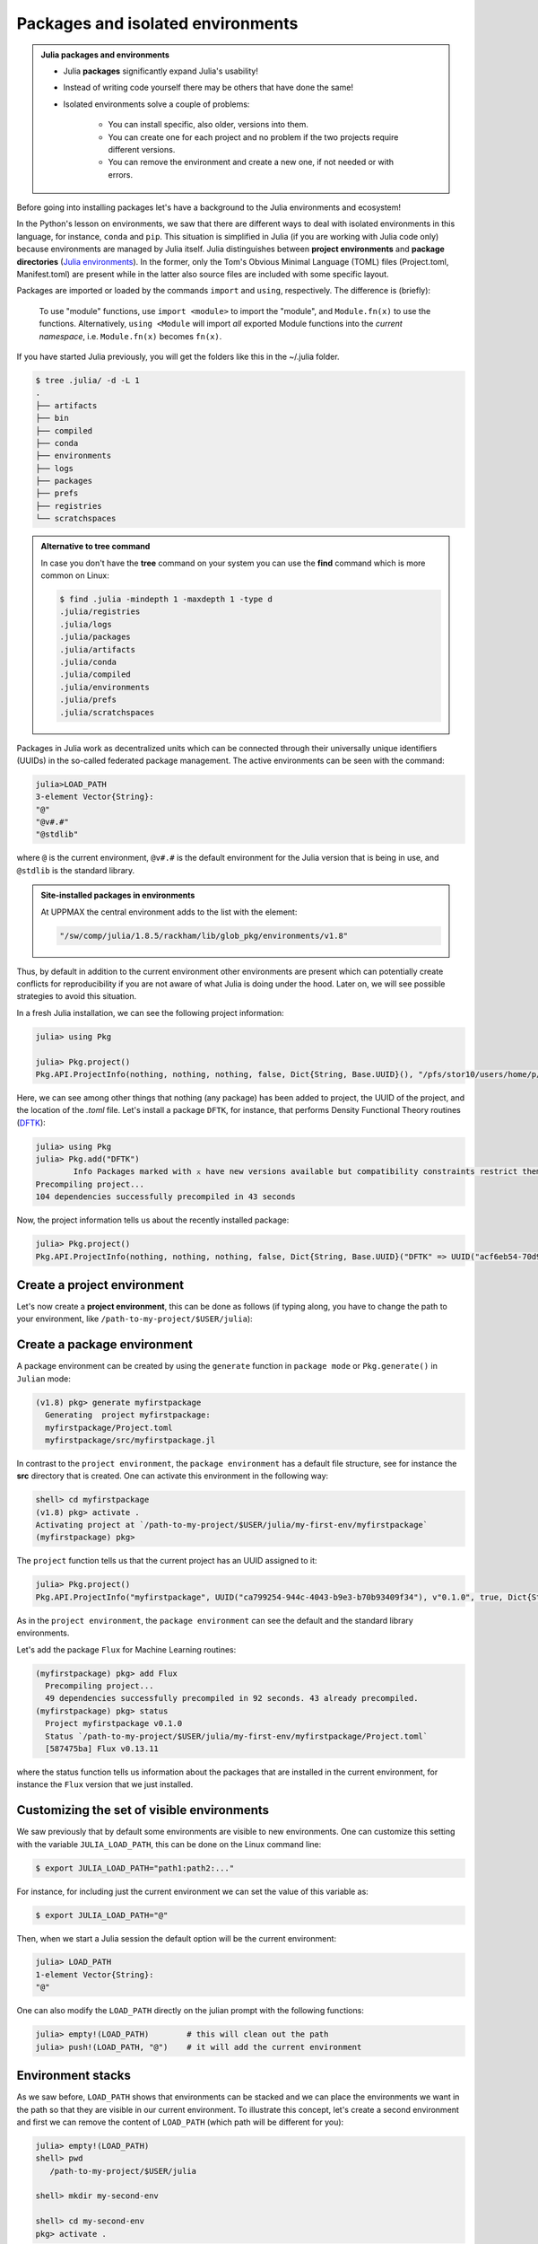 Packages and isolated environments
==================================


.. questions::

   - How to install packages?
   - How to work with isolated environments?
   - How to check for and use the pre-installed packages?
   

.. objectives:: 

   - Give a general *theoretical* introduction to isolated environments 
   - Show how to install own packages
   - Show how to check for site-installed Julia packages
   
.. admonition:: Julia packages and environments
   
   - Julia **packages** significantly expand Julia's usability! 
   - Instead of writing code yourself there may be others that have done the same!
   - Isolated environments solve a couple of problems:

      - You can install specific, also older, versions into them.
      - You can create one for each project and no problem if the two projects require different versions.
      - You can remove the environment and create a new one, if not needed or with errors.


Before going into installing packages let's have a background to the Julia environments and ecosystem!


In the Python's lesson on environments, we saw that there are different ways to deal with isolated 
environments in this language, for instance, ``conda`` and ``pip``. This situation is simplified
in Julia (if you are working with Julia code only) because environments are managed by Julia
itself. Julia distinguishes between **project environments** and **package directories** 
(`Julia environments <https://docs.julialang.org/en/v1/manual/code-loading/#Environments>`_). In the former, only the
Tom's Obvious Minimal Language (TOML) files (Project.toml, Manifest.toml) are present while in the
latter also source files are included with some specific layout. 

Packages are imported or loaded by the commands ``import`` and ``using``, respectively. The difference is (briefly):

    To use "module" functions, use ``import <module>`` to import the "module", and ``Module.fn(x)`` to use the functions.
    Alternatively, ``using <Module`` will import *all* exported Module functions into the *current namespace*, i.e. ``Module.fn(x)`` becomes ``fn(x)``.


If you have started Julia previously, you will get the folders like this in the ~/.julia folder.

.. code-block:: bash
   
   $ tree .julia/ -d -L 1
   .
   ├── artifacts
   ├── bin
   ├── compiled
   ├── conda
   ├── environments
   ├── logs
   ├── packages
   ├── prefs
   ├── registries
   └── scratchspaces


.. admonition:: Alternative to **tree** command
   :class: dropdown

   In case you don't have the **tree** command on your system you can use the **find** command 
   which is more common on Linux:

   .. code-block:: bash
   
      $ find .julia -mindepth 1 -maxdepth 1 -type d
      .julia/registries
      .julia/logs
      .julia/packages
      .julia/artifacts
      .julia/conda
      .julia/compiled
      .julia/environments
      .julia/prefs
      .julia/scratchspaces

Packages in Julia work as decentralized units which can be connected through their 
universally unique identifiers (UUIDs) in the so-called federated package management. 
The active environments can be seen with the command:

.. code-block:: julia-repl

   julia>LOAD_PATH
   3-element Vector{String}:
   "@"
   "@v#.#"
   "@stdlib"

where ``@`` is the current environment, ``@v#.#`` is the default environment for the 
Julia version that is being in use, and ``@stdlib`` is the standard library. 

.. admonition:: Site-installed packages in environments
   :class: dropdown

   At UPPMAX the central environment adds to the list with the element:

   .. code-block:: bash

      "/sw/comp/julia/1.8.5/rackham/lib/glob_pkg/environments/v1.8"

Thus, by default in addition to the current environment other environments are present
which can potentially create conflicts for reproducibility if you are not aware of what
Julia is doing under the hood. Later on, we will see possible strategies to avoid this
situation.

In a fresh Julia installation, we can see the following project information:

.. code-block:: julia-repl

   julia> using Pkg

   julia> Pkg.project()
   Pkg.API.ProjectInfo(nothing, nothing, nothing, false, Dict{String, Base.UUID}(), "/pfs/stor10/users/home/p/pojedama/.julia/environments/v1.8/Project.toml")

Here, we can see among other things that nothing (any package) has been added to project,
the UUID of the project, and the location of the *.toml* file.  
Let's install a package ``DFTK``, for instance, that performs Density Functional Theory
routines (`DFTK <https://juliapackages.com/p/dftk>`_):

.. code-block:: julia-repl

   julia> using Pkg
   julia> Pkg.add("DFTK")
           Info Packages marked with ⌅ have new versions available but compatibility constraints restrict them from upgrading. To see why use `status --outdated -m`
   Precompiling project...
   104 dependencies successfully precompiled in 43 seconds

Now, the project information tells us about the recently installed package:

.. code-block:: julia-repl

   julia> Pkg.project()
   Pkg.API.ProjectInfo(nothing, nothing, nothing, false, Dict{String, Base.UUID}("DFTK" => UUID("acf6eb54-70d9-11e9-0013-234b7a5f5337")), "/pfs/stor10/users/home/p/pojedama/.julia/environments/v1.8/Project.toml")


Create a project environment
----------------------------

Let's now create a **project environment**, this can be done as follows (if typing along, you have to change the path to your environment, like ``/path-to-my-project/$USER/julia``):

.. type-along::

   .. code-block:: julia-repl

      julia> using Pkg
      julia>;
      shell> mkdir my-first-env
      shell> cd my-first-env
         /path-to-my-project/$USER/julia/my-first-env
      shell> #type backspace#
      julia> ]  
      (v1.8) pkg> activate . 
         Activating new project at `/path-to-my-project/$USER/julia/my-first-env`
      (my-first-env) pkg> #type backspace
      julia> ;
      shell> ls  
   
   We can see that our environment in parenthesis has been activated. At this stage nothing has been added in the folder *my-first-env* as you can see from the empty output of the ``ls`` command. 
   Notice that now that we are in this new environment, the default and standard library environments are also present as before:

   .. code-block:: julia-repl

      julia> LOAD_PATH
      3-element Vector{String}:
      "@"
      "@v#.#"
      "@stdlib"
   
   This can be confirmed if we try to load the ``DFTK`` package that we installed previously as the command ``using DFTK`` will execute without any complaints. If we install the ``DFTK`` package we will notice some differences w.r.t. the previous installation: 

   .. code-block:: julia

      (my-first-env) pkg> add DFTK 
      Resolving package versions...
      Updating `/path-to-my-project/$USER/julia/my-first-env/Project.toml`
      [acf6eb54] + DFTK v0.6.2
       Updating `/path-to-my-project/$USER/julia/my-first-env/Manifest.toml`

   First, we notice that installation was much faster than before. This is because **Pkg** did not do a new installation but it just updated our environment with information of the available ``DFTK`` package. Specifically, if you take a look at the content of the current directory you will see the new files ``Project.toml`` and ``Manifest.toml``, the ``more`` command can display the content of these files:

   .. code-block:: julia-repl

      shell> ls
      Manifest.toml  Project.toml

      shell> more Project.toml 
      [deps]
      DFTK = "acf6eb54-70d9-11e9-0013-234b7a5f5337"
   
      shell> more Manifest.toml
      # This file is machine-generated - editing it directly is not advised
   
      julia_version = "1.8.5"
      manifest_format = "2.0"
      project_hash = "48bbaa26b07ee1ca85ad746dc9b2f772ba10b675"

      [[deps.AbstractFFTs]]
      deps = ["ChainRulesCore", "LinearAlgebra"]
      git-tree-sha1 = "69f7020bd72f069c219b5e8c236c1fa90d2cb409"
      uuid = "621f4979-c628-5d54-868e-fcf4e3e8185c"
      version = "1.2.1"

      [[deps.Adapt]]
      deps = ["LinearAlgebra"]
      git-tree-sha1 = "195c5505521008abea5aee4f96930717958eac6f"
      uuid = "79e6a3ab-5dfb-504d-930d-738a2a938a0e"
      version = "3.4.0"

      ...   

   Here, we notice that the ``Project.toml`` only gives us the UUID of the project while the ``Manifest.toml`` file contains the full information about the dependencies versions and organization layout. Notice the message regarding editing for the latter. Let's leave this environment: 


   .. code-block:: julia

      (my-first-env) pkg> activate 
          Activating project at `~/.julia/environments/v1.8`

      (v1.8) pkg> 

   Once you have created an environment, it can be activated in several manners. The one we saw before is by activating it in ``package`` mode with the command ``activate .``. You may also be able to activate the environment inside the Julia script by calling these lines in your ``.jl`` file:

   .. code-block:: julia-repl

      julia> using Pkg
      julia> Pkg.activate(".")

   Besides the previous two options for activating an environment, you can also activate it on the Linux command line (assuming that you are located in the environment directory): 

   .. code-block:: console

      $ julia --project=. 

Create a package environment
----------------------------

A package environment can be created by using the ``generate`` function in ``package mode``
or ``Pkg.generate()`` in ``Julian`` mode:

.. code-block:: julia

   (v1.8) pkg> generate myfirstpackage 
     Generating  project myfirstpackage:
     myfirstpackage/Project.toml
     myfirstpackage/src/myfirstpackage.jl

In contrast to the ``project environment``, the ``package environment`` has a default file
structure, see for instance the **src** directory that is created.
One can activate this environment in the following way:

.. code-block:: julia

   shell> cd myfirstpackage 
   (v1.8) pkg> activate . 
   Activating project at `/path-to-my-project/$USER/julia/my-first-env/myfirstpackage`
   (myfirstpackage) pkg> 


The ``project`` function tells us that the current project has an UUID assigned to it:

.. code-block:: julia-repl

   julia> Pkg.project()
   Pkg.API.ProjectInfo("myfirstpackage", UUID("ca799254-944c-4043-b9e3-b70b93409f34"), v"0.1.0", true, Dict{String, Base.UUID}(), "/path-to-my-project/$USER/julia/my-first-env/myfirstpackage/Project.toml")

As in the ``project environment``, the ``package environment`` can see the default and 
the standard library environments. 

Let's add the package ``Flux`` for Machine Learning routines:

.. code-block:: julia

   (myfirstpackage) pkg> add Flux
     Precompiling project...
     49 dependencies successfully precompiled in 92 seconds. 43 already precompiled.
   (myfirstpackage) pkg> status
     Project myfirstpackage v0.1.0
     Status `/path-to-my-project/$USER/julia/my-first-env/myfirstpackage/Project.toml`
     [587475ba] Flux v0.13.11

where the status function tells us information about the packages that are installed
in the current environment, for instance the ``Flux`` version that we just installed.


Customizing the set of visible environments
-------------------------------------------

We saw previously that by default some environments are visible to new environments.
One can customize this setting with the variable ``JULIA_LOAD_PATH``, this can be
done on the Linux command line:


.. code-block:: console

   $ export JULIA_LOAD_PATH="path1:path2:..."

For instance, for including just the current environment we can set the value of 
this variable as:

.. code-block:: console

   $ export JULIA_LOAD_PATH="@"

Then, when we start a Julia session the default option will be the current
environment:

.. code-block:: julia-repl
   
   julia> LOAD_PATH
   1-element Vector{String}:
   "@"

One can also modify the ``LOAD_PATH`` directly on the julian prompt with the following
functions:


.. code-block:: julia-repl
   
   julia> empty!(LOAD_PATH)        # this will clean out the path
   julia> push!(LOAD_PATH, "@")    # it will add the current environment


Environment stacks
------------------

As we saw before, ``LOAD_PATH`` shows that environments can be stacked and we can place
the environments we want in the path so that they are visible in our current environment.
To illustrate this concept, let's create a second environment and first we can remove the
content of ``LOAD_PATH`` (which path will be different for you):

.. code-block:: julia-repl

   julia> empty!(LOAD_PATH)
   shell> pwd
      /path-to-my-project/$USER/julia

   shell> mkdir my-second-env

   shell> cd my-second-env
   pkg> activate .

If we try to use the ``DFTK`` package we will see the error message:

.. code-block:: julia-repl

   julia> using DFTK
      │ Package DFTK not found, but a package named DFTK is available from a registry. 
      │ Install package?
      │   (my-second-env) pkg> add DFTK 
      └ (y/n/o) [y]: n
       ERROR: ArgumentError: Package DFTK not found in current path.

If you remember this package was installed in the first environment (``my-first-env``). In order
to make this package available in our second environment we can push the corresponding folder's
path to ``LOAD_PATH``:

.. code-block:: julia-repl

   julia> push!(LOAD_PATH, "/path-to-my-project/$USER/julia/my-first-env/")
      1-element Vector{String}:
      "/path-to-my-project/$USER/julia/my-first-env/"

   julia> using DFTK

and now the package can be loaded from the first environment without errors.

UPPMAX Central library
######################

.. admonition:: Please notice

   - At UPPMAX there is a central library with installed packages.
   - This is good, especially when working on Bianca, since you don't need to install via the Wharf.
   - If you work on Rackham you can actually ignore it and do all installations by yourself. The reason is that you need some more steps.

- You may control the present "central library" by typing ``ml help julia/<version>`` in the BASH shell.
- A possibly more up-to-date status can be found from the Julia shell:

.. code-block:: julia-repl 

   julia> using Pkg
   julia> Pkg.activate(DEPOT_PATH[2]*"/environments/v1.8");     #change version (1.8) accordingly if you have another main version of Julia
   julia> Pkg.status()
   julia> Pkg.activate(DEPOT_PATH[1]*"/environments/v1.8");     #to return to user library

A selection of the Julia packages and libraries installed on UPPMAX and HPC2N are:

.. tabs::

   .. tab:: UPPMAX

	The Julia application at UPPMAX comes with several preinstalled packages.
	A selection of the Julia packages and libraries installed on UPPMAX are:

          - BenchmarkTools
          - CSV
          - CUDA
          - MPI
          - Distributed
          - IJulia
          - Plots
          - PyPlot
          - Gadfly
          - DataFrames
          - DistributedArrays
          - PlotlyJS

   .. tab:: HPC2N/LUNARC/PDC

        The Julia versions installed at these centers include only the Base and Standard library
        modules.

Exercises
---------


.. challenge:: 1. Project environment
    
    Create a project environment called ``new-env`` and activate it. Then, install the
    package ``CSV`` in this environment. For your knowledge, ``CSV`` is a package that
    offers tools for dealing with ``.csv`` files. After this, check that this package
    was installed. Finally, deactivate the environment.

    .. solution:: Solution for all centres
        :class: dropdown
            
            .. code-block:: julia
    
                shell> mkdir new-env
                shell> cd new-env
                (@v1.8) pkg> activate .
                      Activating new project at `path-to-folder\new-env`
                (new-env) pkg> add CSV
                (new-env) pkg> status
                      Status `path-to-folder\new-env\Project.toml`
                      [336ed68f] CSV v0.10.9
                (new-env) pkg> activate 

.. challenge:: 2. Package environment
    
    Create a package environment called ``new_pack`` and activate it. Then, install the
    package ``CSV`` in this environment. For your knowledge, ``CSV`` is a package that
    offers tools for dealing with ``.csv`` files. After this, check that this package
    was installed. Finally, deactivate the environment.

    .. solution:: Solution for all centres
        :class: dropdown
            
            .. code-block:: julia
    
                shell> pwd            #Check were you are currently located
                (@v1.8) pkg> generate new_pack
                     Generating  project new_pack:
                     new_pack\Project.toml
                     new_pack\src\new_pack.jl
                shell> cd new_pack
                     `path-to-folder\new_pack`
                (@v1.8) pkg> activate .
                       Activating project at `path-to-folder\new_pack`
                (new_pack) pkg> add CSV 
                (new_pack) pkg> status
                       Project new_pack v0.1.0
                       Status `path-to-folder\new_pack\Project.toml`
                       [336ed68f] CSV v0.10.9
                (new_pack) pkg> activate


.. keypoints::

   - Installation of Julia packages can be done with Julia package manager.
   - You install packages with the ``add`` command
   - With a virtual environment you can tailor an environment with specific versions for Julia
     and packages, not interfering with other installed Julia versions and packages.
   - Make it for each project you have for reproducibility.
   - The environments in Julia are lightweight so it is recommended to start a new environment
     for each project that you are developing. 
   - Environments in Julia created by Julia itself so third party software are not required.
   - You can check for centrally installed packages at UPPMAX
      - from the Julia shell 
      - from BASH shell with ``ml help julia/<version>``

   
 
   
